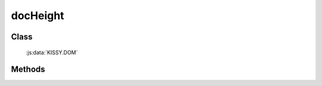 ﻿.. _dom-docHeight:

docHeight
=================================

Class
-----------------------------------------------

  :js:data:`KISSY.DOM`

Methods
-----------------------------------------------

.. js:function:: docHeight()

   获取页面文档 document 的总高度.
    
   :returns: {Number} 页面文档 document 的总高度.